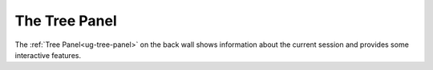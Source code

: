 The Tree Panel
--------------

The :ref:`Tree Panel<ug-tree-panel>` on the back wall shows information about
the current session and provides some interactive features.

.. incvideo:: TreePanel
